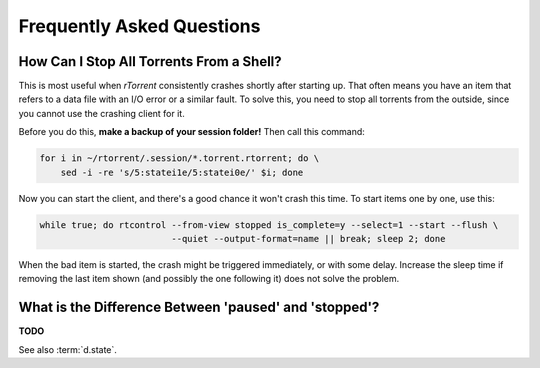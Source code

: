 .. _faq:

Frequently Asked Questions
==========================


.. _faq-stop-using-sed:

How Can I Stop All Torrents From a Shell?
-----------------------------------------

This is most useful when *rTorrent* consistently crashes shortly after starting up.
That often means you have an item that refers to a data file with an I/O error or
a similar fault. To solve this, you need to stop all torrents from the outside, since
you cannot use the crashing client for it.

Before you do this, **make a backup of your session folder!** Then call this command:

.. code-block:: shell

    for i in ~/rtorrent/.session/*.torrent.rtorrent; do \
        sed -i -re 's/5:statei1e/5:statei0e/' $i; done

Now you can start the client, and there's a good chance it won't crash this time.
To start items one by one, use this:

.. code-block:: shell

    while true; do rtcontrol --from-view stopped is_complete=y --select=1 --start --flush \
                             --quiet --output-format=name || break; sleep 2; done

When the bad item is started, the crash might be triggered immediately, or with some delay.
Increase the sleep time if removing the last item shown (and possibly the one following it)
does not solve the problem.


.. _faq-paused-vs-stopped:

What is the Difference Between 'paused' and 'stopped'?
------------------------------------------------------

**TODO**

See also :term:`d.state`.
